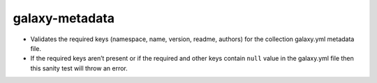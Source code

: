 galaxy-metadata
===============

* Validates the required keys (namespace, name, version, readme, authors) for the collection galaxy.yml metadata file.
* If the required keys aren’t present or if the required and other keys contain ``null`` value in the galaxy.yml file then this sanity test will throw an error.
